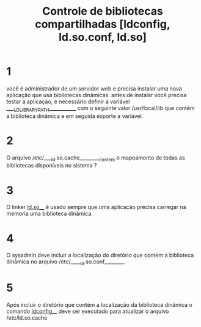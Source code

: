 #+title: Controle de bibliotecas compartilhadas [ldconfig, ld.so.conf, ld.so]
#+description: simulado

* 1
você é administrador de um servidor web e precisa instalar uma nova aplicação que usa bibliotecas dinâmicas. antes de instalar você precisa testar a aplicação, é necessário definir a variável _____LD_LIBRARY_PATH____________ com o seguinte valor /usr/local/lib que contém a biblioteca dinâmica e em seguida exporte a variável.

* 2
O arquivo /etc/____ld.so.cache_________contém o mapeamento de todas as bibliotecas disponíveis no sistema ?

* 3
O linker ___ld.so_____ é usado sempre que uma aplicação precisa carregar na memoria uma biblioteca dinâmica.

* 4
O sysadmin deve incluir a localização do diretório que contém a biblioteca dinâmica no arquivo /etc/_____ld.so.conf________.

* 5
Após incluir o diretório que contém a localização da biblioteca dinâmica o comando __ldconfig____ deve ser executado para atualizar o arquivo /etc/ld.so.cache


